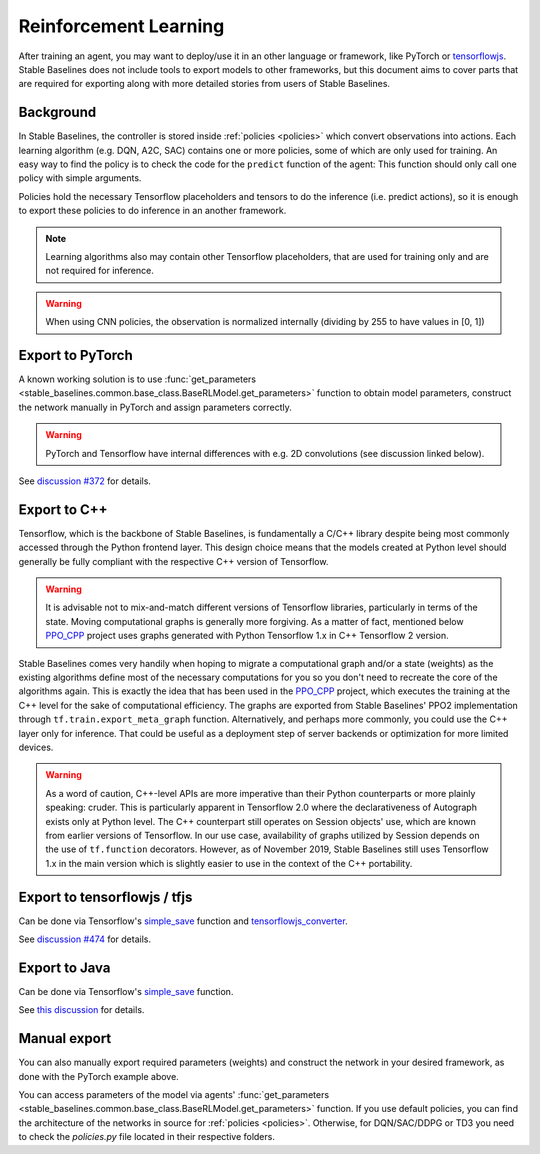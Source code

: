 .. _ML_Reinforcement:


Reinforcement Learning
================

After training an agent, you may want to deploy/use it in an other language
or framework, like PyTorch or `tensorflowjs <https://github.com/tensorflow/tfjs>`_.
Stable Baselines does not include tools to export models to other frameworks, but
this document aims to cover parts that are required for exporting along with
more detailed stories from users of Stable Baselines.


Background
----------

In Stable Baselines, the controller is stored inside :ref:`policies <policies>` which convert
observations into actions. Each learning algorithm (e.g. DQN, A2C, SAC) contains
one or more policies, some of which are only used for training. An easy way to find
the policy is to check the code for the ``predict`` function of the agent:
This function should only call one policy with simple arguments.

Policies hold the necessary Tensorflow placeholders and tensors to do the
inference (i.e. predict actions), so it is enough to export these policies
to do inference in an another framework.

.. note::
  Learning algorithms also may contain other Tensorflow placeholders, that are used for training only and are
  not required for inference.


.. warning::
  When using CNN policies, the observation is normalized internally (dividing by 255 to have values in [0, 1])


Export to PyTorch
-----------------

A known working solution is to use :func:`get_parameters <stable_baselines.common.base_class.BaseRLModel.get_parameters>`
function to obtain model parameters, construct the network manually in PyTorch and assign parameters correctly.

.. warning::
  PyTorch and Tensorflow have internal differences with e.g. 2D convolutions (see discussion linked below).


See `discussion #372 <https://github.com/hill-a/stable-baselines/issues/372>`_ for details.


Export to C++
-----------------

Tensorflow, which is the backbone of Stable Baselines, is fundamentally a C/C++ library despite being most commonly accessed
through the Python frontend layer. This design choice means that the models created at Python level should generally be
fully compliant with the respective C++ version of Tensorflow.

.. warning::
   It is advisable not to mix-and-match different versions of Tensorflow libraries, particularly in terms of the state.
   Moving computational graphs is generally more forgiving. As a matter of fact, mentioned below `PPO_CPP <https://github.com/Antymon/ppo_cpp>`_ project uses
   graphs generated with Python Tensorflow 1.x in C++ Tensorflow 2 version.

Stable Baselines comes very handily when hoping to migrate a computational graph and/or a state (weights) as
the existing algorithms define most of the necessary computations for you so you don't need to recreate the core of the algorithms again.
This is exactly the idea that has been used in the `PPO_CPP <https://github.com/Antymon/ppo_cpp>`_ project, which executes the training at the C++ level for the sake of
computational efficiency. The graphs are exported from Stable Baselines' PPO2 implementation through ``tf.train.export_meta_graph``
function. Alternatively, and perhaps more commonly, you could use the C++ layer only for inference. That could be useful
as a deployment step of server backends or optimization for more limited devices.

.. warning::
   As a word of caution, C++-level APIs are more imperative than their Python counterparts or more plainly speaking: cruder.
   This is particularly apparent in Tensorflow 2.0 where the declarativeness of Autograph exists only at Python level. The
   C++ counterpart still operates on Session objects' use, which are known from earlier versions of Tensorflow. In our use case,
   availability of graphs utilized by Session depends on the use of ``tf.function`` decorators. However, as of November 2019, Stable Baselines still
   uses Tensorflow 1.x in the main version which is slightly easier to use in the context of the C++ portability.


Export to tensorflowjs / tfjs
-----------------------------

Can be done via Tensorflow's `simple_save <https://www.tensorflow.org/api_docs/python/tf/saved_model/simple_save>`_ function
and `tensorflowjs_converter <https://www.tensorflow.org/js/tutorials/conversion/import_saved_model>`_.

See `discussion #474 <https://github.com/hill-a/stable-baselines/issues/474>`_ for details.


Export to Java
---------------

Can be done via Tensorflow's `simple_save <https://www.tensorflow.org/api_docs/python/tf/saved_model/simple_save>`_ function.

See `this discussion <https://github.com/hill-a/stable-baselines/issues/329>`_ for details.


Manual export
-------------

You can also manually export required parameters (weights) and construct the
network in your desired framework, as done with the PyTorch example above.

You can access parameters of the model via agents'
:func:`get_parameters <stable_baselines.common.base_class.BaseRLModel.get_parameters>`
function. If you use default policies, you can find the architecture of the networks in
source for :ref:`policies <policies>`. Otherwise, for DQN/SAC/DDPG or TD3 you need to check the `policies.py` file located
in their respective folders.
